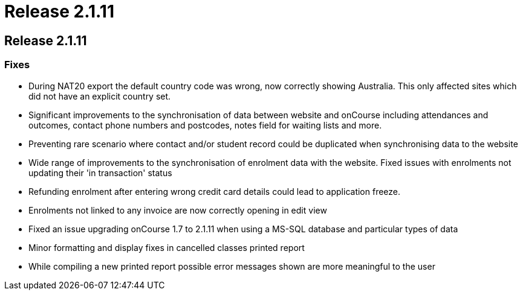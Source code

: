 = Release 2.1.11

== Release 2.1.11

=== Fixes

* During NAT20 export the default country code was wrong, now correctly
showing Australia. This only affected sites which did not have an
explicit country set.
* Significant improvements to the synchronisation of data between
website and onCourse including attendances and outcomes, contact phone
numbers and postcodes, notes field for waiting lists and more.
* Preventing rare scenario where contact and/or student record could be
duplicated when synchronising data to the website
* Wide range of improvements to the synchronisation of enrolment data
with the website. Fixed issues with enrolments not updating their 'in
transaction' status
* Refunding enrolment after entering wrong credit card details could
lead to application freeze.
* Enrolments not linked to any invoice are now correctly opening in edit
view
* Fixed an issue upgrading onCourse 1.7 to 2.1.11 when using a MS-SQL
database and particular types of data
* Minor formatting and display fixes in cancelled classes printed report
* While compiling a new printed report possible error messages shown are
more meaningful to the user
